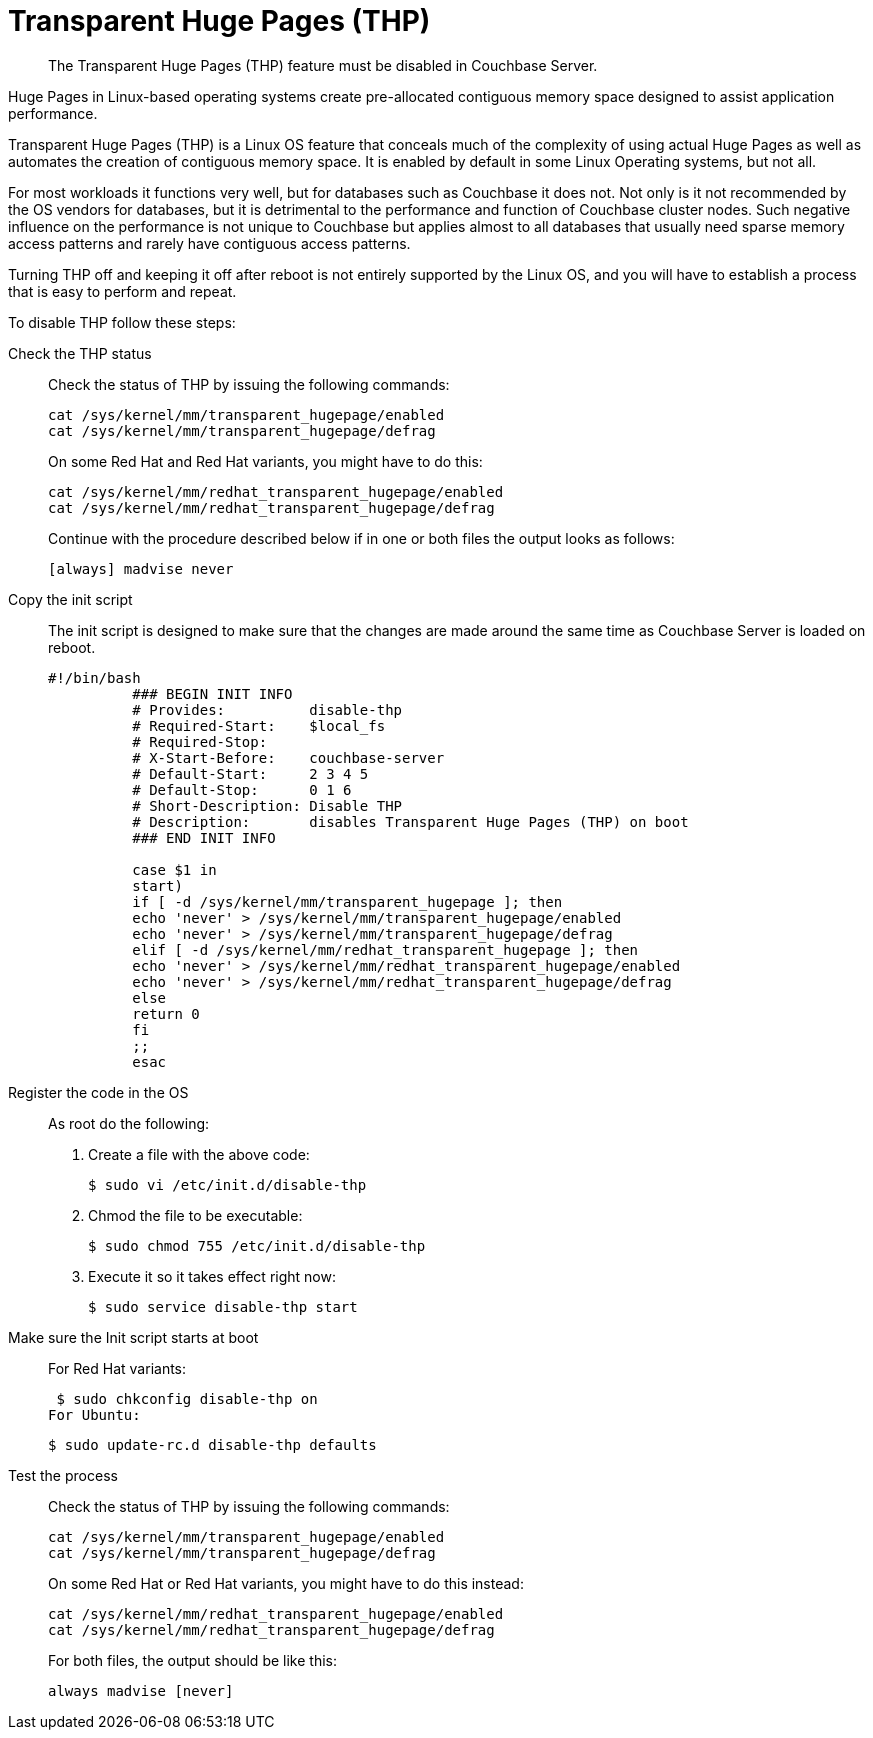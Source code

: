 [#topic_wmm_1ps_pv]
= Transparent Huge Pages (THP)

[abstract]
The Transparent Huge Pages (THP) feature must be disabled in Couchbase Server.

Huge Pages in Linux-based operating systems create pre-allocated contiguous memory space designed to assist application performance.

Transparent Huge Pages (THP) is a Linux OS feature that conceals much of the complexity of using actual Huge Pages as well as automates the creation of contiguous memory space.
It is enabled by default in some Linux Operating systems, but not all.

For most workloads it functions very well, but for databases such as Couchbase it does not.
Not only is it not recommended by the OS vendors for databases, but it is detrimental to the performance and function of Couchbase cluster nodes.
Such negative influence on the performance is not unique to Couchbase but applies almost to all databases that usually need sparse memory access patterns and rarely have contiguous access patterns.

Turning THP off and keeping it off after reboot is not entirely supported by the Linux OS, and you will have to establish a process that is easy to perform and repeat.

To disable THP follow these steps:

Check the THP status:: Check the status of THP by issuing the following commands:
+
----
cat /sys/kernel/mm/transparent_hugepage/enabled
cat /sys/kernel/mm/transparent_hugepage/defrag
----
On some Red Hat and Red Hat variants, you might have to do this:
+
----
cat /sys/kernel/mm/redhat_transparent_hugepage/enabled
cat /sys/kernel/mm/redhat_transparent_hugepage/defrag
----
Continue with the procedure described below if in one or both files the output looks as follows:
+
----
[always] madvise never
----

Copy the init script:: The init script is designed to make sure that the changes are made around the same time as Couchbase Server is loaded on reboot.
+
----
#!/bin/bash
          ### BEGIN INIT INFO
          # Provides:          disable-thp
          # Required-Start:    $local_fs
          # Required-Stop:
          # X-Start-Before:    couchbase-server
          # Default-Start:     2 3 4 5
          # Default-Stop:      0 1 6
          # Short-Description: Disable THP
          # Description:       disables Transparent Huge Pages (THP) on boot
          ### END INIT INFO
          
          case $1 in
          start)
          if [ -d /sys/kernel/mm/transparent_hugepage ]; then
          echo 'never' > /sys/kernel/mm/transparent_hugepage/enabled
          echo 'never' > /sys/kernel/mm/transparent_hugepage/defrag
          elif [ -d /sys/kernel/mm/redhat_transparent_hugepage ]; then
          echo 'never' > /sys/kernel/mm/redhat_transparent_hugepage/enabled
          echo 'never' > /sys/kernel/mm/redhat_transparent_hugepage/defrag
          else
          return 0
          fi
          ;;
          esac
----

Register the code in the OS:: As root do the following:
. Create a file with the above code:

 $ sudo vi /etc/init.d/disable-thp

. Chmod the file to be executable:

 $ sudo chmod 755 /etc/init.d/disable-thp

. Execute it so it takes effect right now:

 $ sudo service disable-thp start

Make sure the Init script starts at boot:: For Red Hat variants:

 $ sudo chkconfig disable-thp on
For Ubuntu:

 $ sudo update-rc.d disable-thp defaults

Test the process:: Check the status of THP by issuing the following commands:
+
----
cat /sys/kernel/mm/transparent_hugepage/enabled
cat /sys/kernel/mm/transparent_hugepage/defrag
----
On some Red Hat or Red Hat variants, you might have to do this instead:
+
----
cat /sys/kernel/mm/redhat_transparent_hugepage/enabled
cat /sys/kernel/mm/redhat_transparent_hugepage/defrag
----
For both files, the output should be like this:
+
----
always madvise [never]
----
